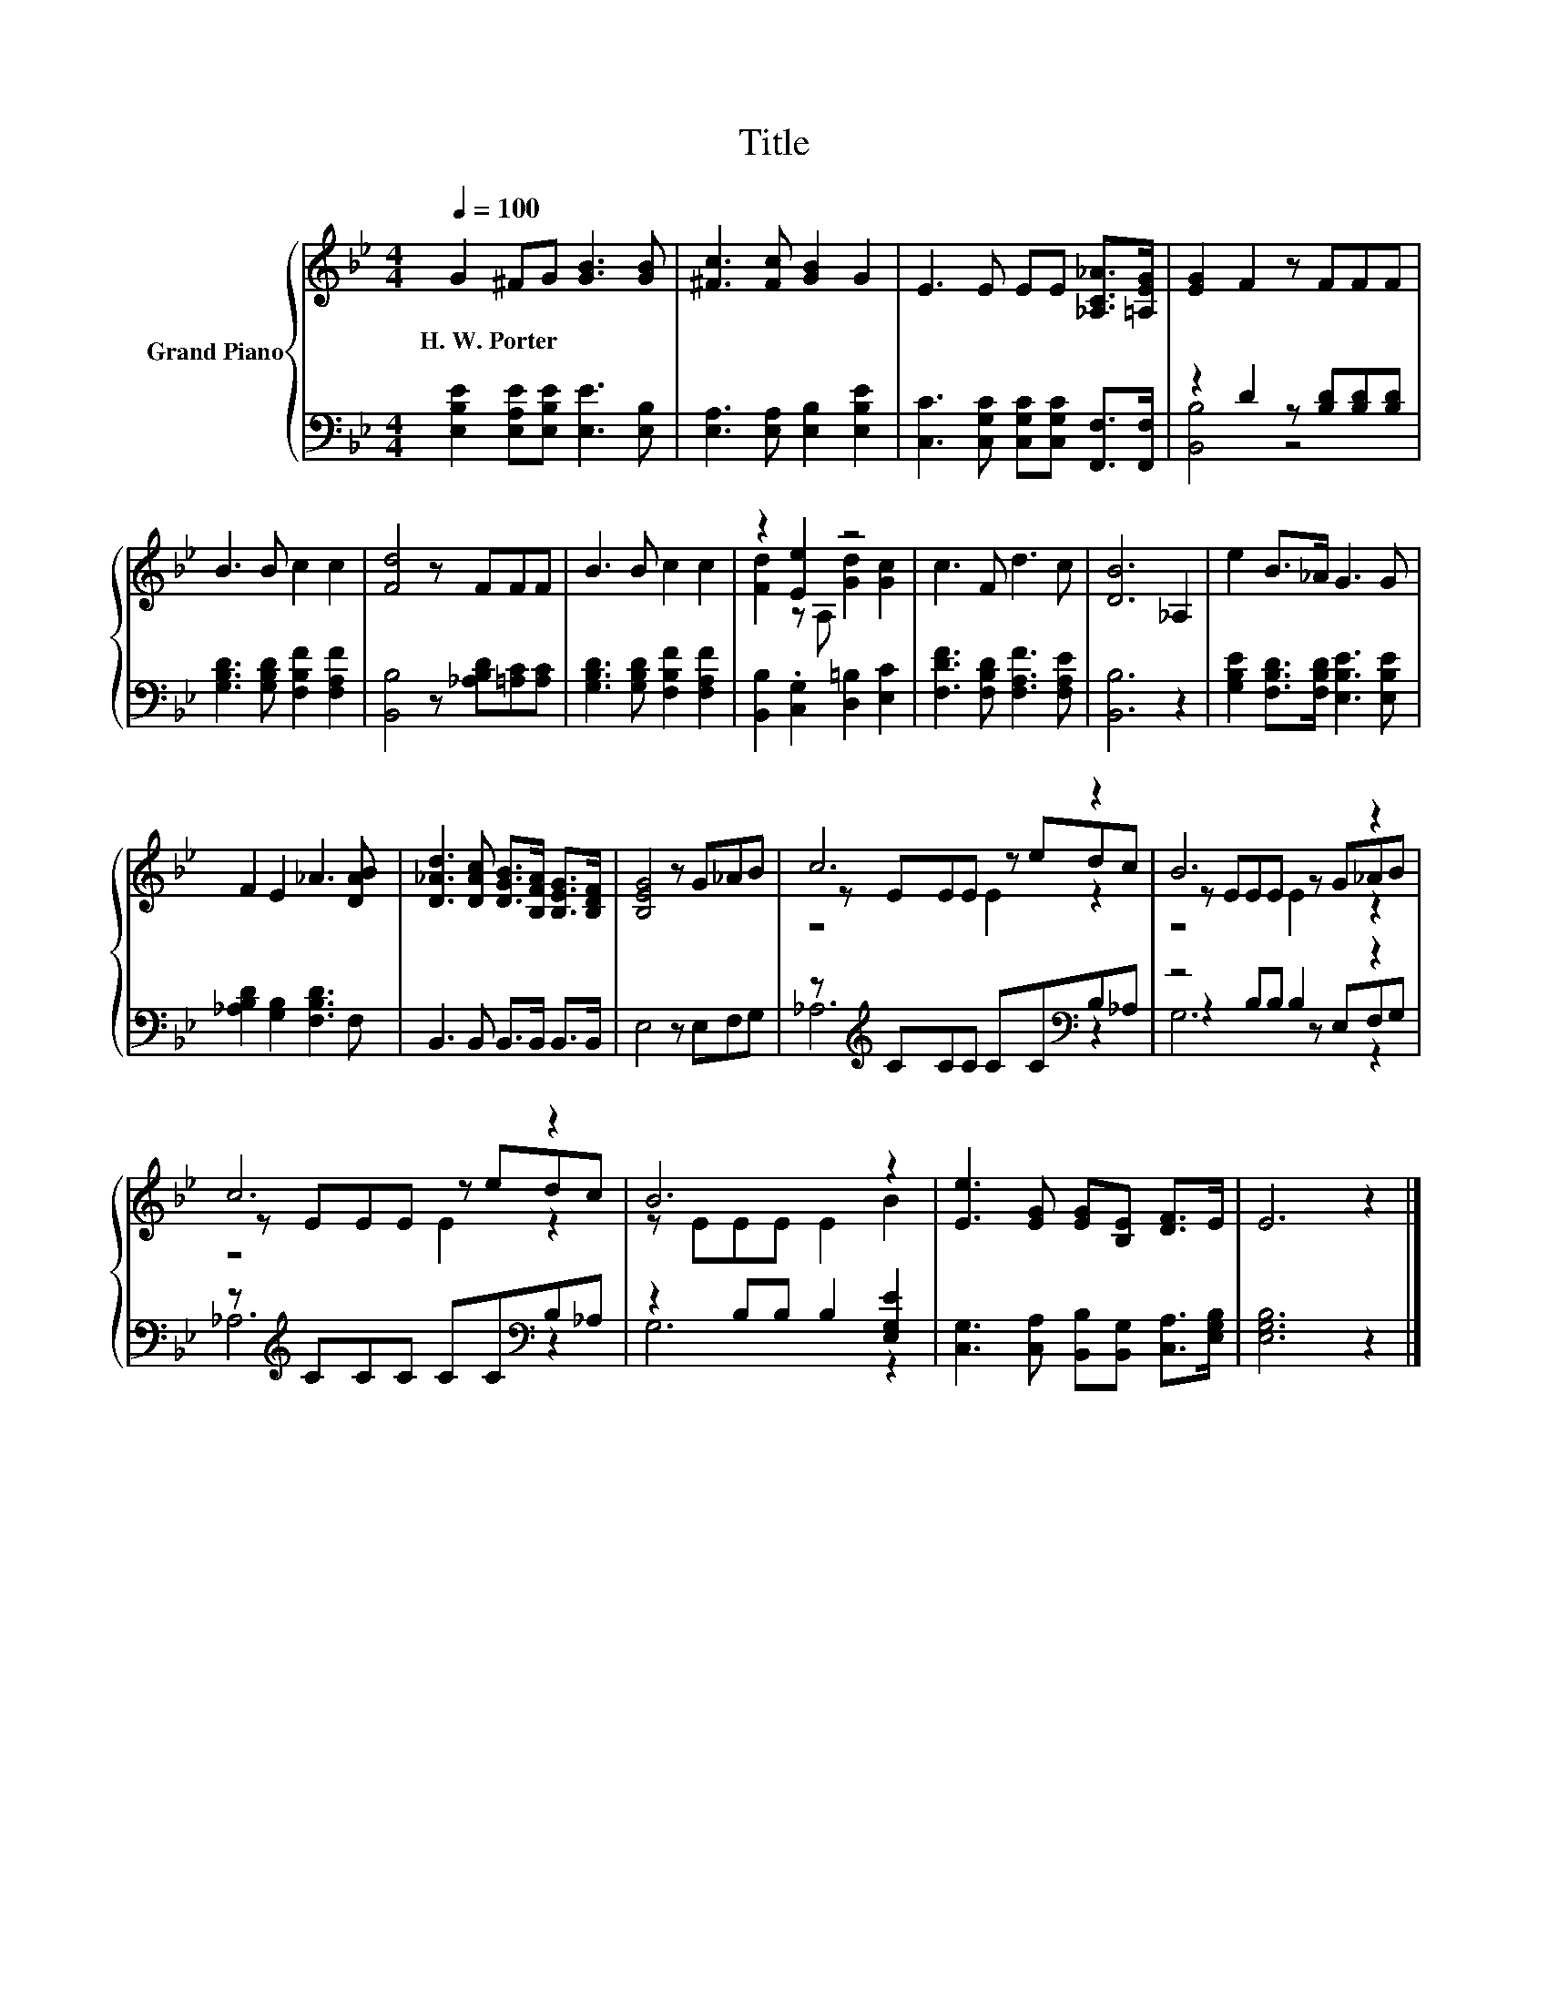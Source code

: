 X:1
T:Title
%%score { ( 1 4 5 ) | ( 2 3 6 ) }
L:1/8
Q:1/4=100
M:4/4
K:Bb
V:1 treble nm="Grand Piano"
V:4 treble 
V:5 treble 
V:2 bass 
V:3 bass 
V:6 bass 
V:1
 G2 ^FG [GB]3 [GB] | [^Fc]3 [Fc] [GB]2 G2 | E3 E EE [_A,C_A]>[=A,EG] | [EG]2 F2 z FFF | %4
w: H.~W.~Porter * * * *||||
 B3 B c2 c2 | [Fd]4 z FFF | B3 B c2 c2 | z2 [Ee]2 z4 | c3 F d3 c | [DB]6 _A,2 | e2 B>_A G3 G | %11
w: |||||||
 F2 E2 _A3 [DAB] | [D_Ad]3 [DAc] [DGB]>[B,FA] [B,EG]>[B,DF] | [B,EG]4 z G_AB | c6 z2 | B6 z2 | %16
w: |||||
 c6 z2 | B6 z2 | [Ee]3 [EG] [EG][B,E] [DF]>E | E6 z2 |] %20
w: ||||
V:2
 [E,B,E]2 [E,A,E][E,B,E] [E,E]3 [E,B,] | [E,A,]3 [E,A,] [E,B,]2 [E,B,E]2 | %2
 [C,C]3 [C,G,C] [C,G,C][C,G,C] [F,,F,]>[F,,F,] | z2 D2 z [B,D][B,D][B,D] | %4
 [G,B,D]3 [G,B,D] [F,B,F]2 [F,A,F]2 | [B,,B,]4 z [_A,B,D][=A,C][A,C] | %6
 [G,B,D]3 [G,B,D] [F,B,F]2 [F,A,F]2 | [B,,B,]2 .[C,G,]2 [D,=B,]2 [E,C]2 | %8
 [F,DF]3 [F,B,D] [F,A,F]3 [F,A,E] | [B,,B,]6 z2 | [G,B,E]2 [F,B,D]>[F,B,D] [E,B,E]3 [E,B,E] | %11
 [_A,B,D]2 [G,B,]2 [F,B,D]3 F, | B,,3 B,, B,,>B,, B,,>B,, | E,4 z E,F,G, | %14
 z[K:treble] CCC CC[K:bass]B,_A, | z4 B,2 z2 | z[K:treble] CCC CC[K:bass]B,_A, | %17
 z2 B,B, B,2 [E,G,E]2 | [C,G,]3 [C,A,] [B,,B,][B,,G,] [C,A,]>[E,G,B,] | [E,G,B,]6 z2 |] %20
V:3
 x8 | x8 | x8 | [B,,B,]4 z4 | x8 | x8 | x8 | x8 | x8 | x8 | x8 | x8 | x8 | x8 | %14
 _A,6[K:treble][K:bass] z2 | z2 B,B, z E,F,G, | _A,6[K:treble][K:bass] z2 | G,6 z2 | x8 | x8 |] %20
V:4
 x8 | x8 | x8 | x8 | x8 | x8 | x8 | [Fd]2 z A, [Gd]2 [Gc]2 | x8 | x8 | x8 | x8 | x8 | x8 | %14
 z EEE z edc | z EEE z G_AB | z EEE z edc | z EEE E2 B2 | x8 | x8 |] %20
V:5
 x8 | x8 | x8 | x8 | x8 | x8 | x8 | x8 | x8 | x8 | x8 | x8 | x8 | x8 | z4 E2 z2 | z4 E2 z2 | %16
 z4 E2 z2 | x8 | x8 | x8 |] %20
V:6
 x8 | x8 | x8 | x8 | x8 | x8 | x8 | x8 | x8 | x8 | x8 | x8 | x8 | x8 | x[K:treble] x5[K:bass] x2 | %15
 G,6 z2 | x[K:treble] x5[K:bass] x2 | x8 | x8 | x8 |] %20

